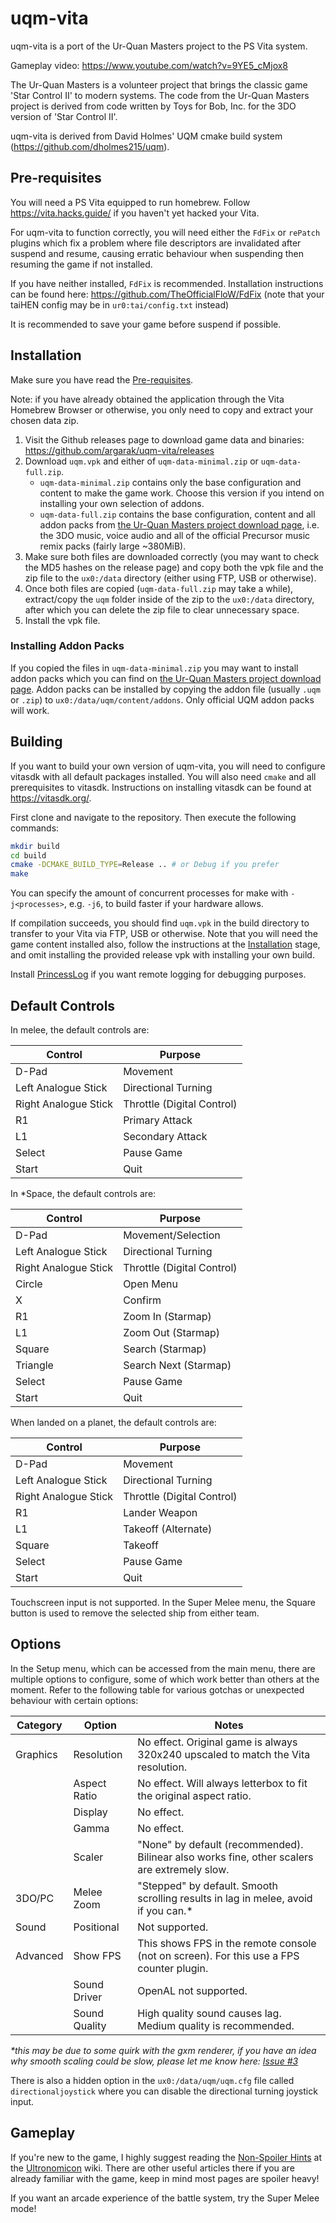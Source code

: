 [[./sce_sys/icon0.png]]

* uqm-vita

uqm-vita is a port of the Ur-Quan Masters project to the PS Vita system.

Gameplay video: https://www.youtube.com/watch?v=9YE5_cMjox8

The Ur-Quan Masters is a volunteer project that brings the classic game 'Star Control II' to modern systems. The code from the Ur-Quan Masters project is derived from code written by Toys for Bob, Inc. for the 3DO version of 'Star Control II'.

uqm-vita is derived from David Holmes' UQM cmake build system (https://github.com/dholmes215/uqm).

** Pre-requisites

You will need a PS Vita equipped to run homebrew. Follow https://vita.hacks.guide/ if you haven't yet hacked your Vita.

For uqm-vita to function correctly, you will need either the =FdFix= or =rePatch= plugins which fix a problem where file descriptors are invalidated after suspend and resume, causing erratic behaviour when suspending then resuming the game if not installed.

If you have neither installed, =FdFix= is recommended. Installation instructions can be found here: https://github.com/TheOfficialFloW/FdFix (note that your taiHEN config may be in =ur0:tai/config.txt= instead)

It is recommended to save your game before suspend if possible.

** Installation

Make sure you have read the [[#Pre-requisites][Pre-requisites]].

Note: if you have already obtained the application through the Vita Homebrew Browser or otherwise, you only need to copy and extract your chosen data zip.

1. Visit the Github releases page to download game data and binaries: https://github.com/argarak/uqm-vita/releases
2. Download =uqm.vpk= and either of =uqm-data-minimal.zip= or =uqm-data-full.zip=.
   - =uqm-data-minimal.zip= contains only the base configuration and content to make the game work. Choose this version if you intend on installing your own selection of addons.
   - =uqm-data-full.zip= contains the base configuration, content and all addon packs from [[http://sc2.sourceforge.net/downloads.php][the Ur-Quan Masters project download page]], i.e. the 3DO music, voice audio and all of the official Precursor music remix packs (fairly large ~380MiB).
3. Make sure both files are downloaded correctly (you may want to check the MD5 hashes on the release page) and copy both the vpk file and the zip file to the =ux0:/data= directory (either using FTP, USB or otherwise).
4. Once both files are copied (=uqm-data-full.zip= may take a while), extract/copy the =uqm= folder inside of the zip to the =ux0:/data= directory, after which you can delete the zip file to clear unnecessary space.
5. Install the vpk file.

*** Installing Addon Packs

If you copied the files in =uqm-data-minimal.zip= you may want to install addon packs which you can find on [[http://sc2.sourceforge.net/downloads.php][the Ur-Quan Masters project download page]]. Addon packs can be installed by copying the addon file (usually =.uqm= or =.zip=) to =ux0:/data/uqm/content/addons=. Only official UQM addon packs will work.

** Building

If you want to build your own version of uqm-vita, you will need to configure vitasdk with all default packages installed. You will also need =cmake= and all prerequisites to vitasdk. Instructions on installing vitasdk can be found at [[https://vitasdk.org/]].

First clone and navigate to the repository. Then execute the following commands:

#+begin_src bash
mkdir build
cd build
cmake -DCMAKE_BUILD_TYPE=Release .. # or Debug if you prefer
make
#+end_src

You can specify the amount of concurrent processes for make with =-j<processes>=, e.g. =-j6=, to build faster if your hardware allows.

If compilation succeeds, you should find =uqm.vpk= in the build directory to transfer to your Vita via FTP, USB or otherwise. Note that you will need the game content installed also, follow the instructions at the [[#Installation][Installation]] stage, and omit installing the provided release vpk with installing your own build.

Install [[https://github.com/CelesteBlue-dev/PSVita-RE-tools/tree/master/PrincessLog/build][PrincessLog]] if you want remote logging for debugging purposes.

** Default Controls

In melee, the default controls are:

| Control              | Purpose                    |
|----------------------+----------------------------|
| D-Pad                | Movement                   |
| Left Analogue Stick  | Directional Turning        |
| Right Analogue Stick | Throttle (Digital Control) |
| R1                   | Primary Attack             |
| L1                   | Secondary Attack           |
| Select               | Pause Game                 |
| Start                | Quit                       |

In *Space, the default controls are:

| Control              | Purpose                    |
|----------------------+----------------------------|
| D-Pad                | Movement/Selection         |
| Left Analogue Stick  | Directional Turning        |
| Right Analogue Stick | Throttle (Digital Control) |
| Circle               | Open Menu                  |
| X                    | Confirm                    |
| R1                   | Zoom In (Starmap)          |
| L1                   | Zoom Out (Starmap)         |
| Square               | Search (Starmap)           |
| Triangle             | Search Next (Starmap)      |
| Select               | Pause Game                 |
| Start                | Quit                       |

When landed on a planet, the default controls are:

| Control              | Purpose                    |
|----------------------+----------------------------|
| D-Pad                | Movement                   |
| Left Analogue Stick  | Directional Turning        |
| Right Analogue Stick | Throttle (Digital Control) |
| R1                   | Lander Weapon              |
| L1                   | Takeoff (Alternate)        |
| Square               | Takeoff                    |
| Select               | Pause Game                 |
| Start                | Quit                       |

Touchscreen input is not supported. In the Super Melee menu, the Square button is used to remove the selected ship from either team.

** Options

In the Setup menu, which can be accessed from the main menu, there are multiple options to configure, some of which work better than others at the moment. Refer to the following table for various gotchas or unexpected behaviour with certain options:

| Category | Option        | Notes                                                                                        |
|----------+---------------+----------------------------------------------------------------------------------------------|
| Graphics | Resolution    | No effect. Original game is always 320x240 upscaled to match the Vita resolution.            |
|          | Aspect Ratio  | No effect. Will always letterbox to fit the original aspect ratio.                           |
|          | Display       | No effect.                                                                                   |
|          | Gamma         | No effect.                                                                                   |
|          | Scaler        | "None" by default (recommended). Bilinear also works fine, other scalers are extremely slow. |
| 3DO/PC   | Melee Zoom    | "Stepped" by default. Smooth scrolling results in lag in melee, avoid if you can.*           |
| Sound    | Positional    | Not supported.                                                                               |
| Advanced | Show FPS      | This shows FPS in the remote console (not on screen). For this use a FPS counter plugin.     |
|          | Sound Driver  | OpenAL not supported.                                                                        |
|          | Sound Quality | High quality sound causes lag. Medium quality is recommended.                                |

/*this may be due to some quirk with the gxm renderer, if you have an idea why smooth scaling could be slow, please let me know here: [[https://github.com/argarak/uqm-vita/issues/3][Issue #3]]/

There is also a hidden option in the =ux0:/data/uqm/uqm.cfg= file called =directionaljoystick= where you can disable the directional turning joystick input.

** Gameplay

If you're new to the game, I highly suggest reading the [[https://wiki.uqm.stack.nl/Non-Spoiler_Hints][Non-Spoiler Hints]] at the [[https://wiki.uqm.stack.nl/Main_Page][Ultronomicon]] wiki. There are other useful articles there if you are already familiar with the game, keep in mind most pages are spoiler heavy!

If you want an arcade experience of the battle system, try the Super Melee mode!
